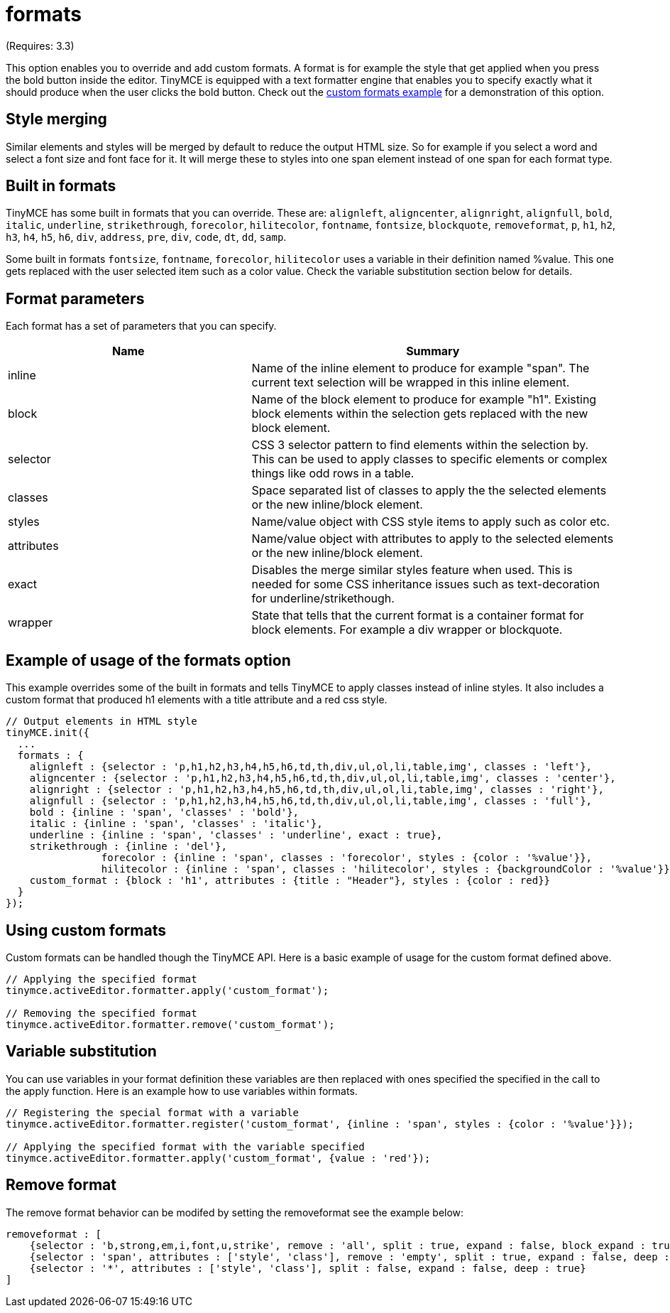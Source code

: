 :rootDir: ./../../
:partialsDir: {rootDir}partials/
= formats

(Requires: 3.3)

This option enables you to override and add custom formats. A format is for example the style that get applied when you press the bold button inside the editor. TinyMCE is equipped with a text formatter engine that enables you to specify exactly what it should produce when the user clicks the bold button. Check out the https://www.tiny.cloud/docs/demo/format-custom/[custom formats example] for a demonstration of this option.

[[style-merging]]
== Style merging
anchor:stylemerging[historical anchor]

Similar elements and styles will be merged by default to reduce the output HTML size. So for example if you select a word and select a font size and font face for it. It will merge these to styles into one span element instead of one span for each format type.

[[built-in-formats]]
== Built in formats
anchor:builtinformats[historical anchor]

TinyMCE has some built in formats that you can override. These are: `alignleft`, `aligncenter`, `alignright`, `alignfull`, `bold`, `italic`, `underline`, `strikethrough`, `forecolor`, `hilitecolor`, `fontname`, `fontsize`, `blockquote`, `removeformat`, `p`, `h1`, `h2`, `h3`, `h4`, `h5`, `h6`, `div`, `address`, `pre`, `div`, `code`, `dt`, `dd`, `samp`.

Some built in formats `fontsize`, `fontname`, `forecolor`, `hilitecolor` uses a variable in their definition named %value. This one gets replaced with the user selected item such as a color value. Check the variable substitution section below for details.

[[format-parameters]]
== Format parameters
anchor:formatparameters[historical anchor]

Each format has a set of parameters that you can specify.
[cols="2,3",]
|===
| Name | Summary

| inline
| Name of the inline element to produce for example "span". The current text selection will be wrapped in this inline element.

| block
| Name of the block element to produce for example "h1". Existing block elements within the selection gets replaced with the new block element.

| selector
| CSS 3 selector pattern to find elements within the selection by. This can be used to apply classes to specific elements or complex things like odd rows in a table.

| classes
| Space separated list of classes to apply the the selected elements or the new inline/block element.

| styles
| Name/value object with CSS style items to apply such as color etc.

| attributes
| Name/value object with attributes to apply to the selected elements or the new inline/block element.

| exact
| Disables the merge similar styles feature when used. This is needed for some CSS inheritance issues such as text-decoration for underline/strikethough.

| wrapper
| State that tells that the current format is a container format for block elements. For example a div wrapper or blockquote.
|===

[[example-of-usage-of-the-formats-option]]
== Example of usage of the formats option
anchor:exampleofusageoftheformatsoption[historical anchor]

This example overrides some of the built in formats and tells TinyMCE to apply classes instead of inline styles. It also includes a custom format that produced h1 elements with a title attribute and a red css style.

[source,js]
----
// Output elements in HTML style
tinyMCE.init({
  ...
  formats : {
    alignleft : {selector : 'p,h1,h2,h3,h4,h5,h6,td,th,div,ul,ol,li,table,img', classes : 'left'},
    aligncenter : {selector : 'p,h1,h2,h3,h4,h5,h6,td,th,div,ul,ol,li,table,img', classes : 'center'},
    alignright : {selector : 'p,h1,h2,h3,h4,h5,h6,td,th,div,ul,ol,li,table,img', classes : 'right'},
    alignfull : {selector : 'p,h1,h2,h3,h4,h5,h6,td,th,div,ul,ol,li,table,img', classes : 'full'},
    bold : {inline : 'span', 'classes' : 'bold'},
    italic : {inline : 'span', 'classes' : 'italic'},
    underline : {inline : 'span', 'classes' : 'underline', exact : true},
    strikethrough : {inline : 'del'},
                forecolor : {inline : 'span', classes : 'forecolor', styles : {color : '%value'}},
                hilitecolor : {inline : 'span', classes : 'hilitecolor', styles : {backgroundColor : '%value'}},
    custom_format : {block : 'h1', attributes : {title : "Header"}, styles : {color : red}}
  }
});
----

[[using-custom-formats]]
== Using custom formats
anchor:usingcustomformats[historical anchor]

Custom formats can be handled though the TinyMCE API. Here is a basic example of usage for the custom format defined above.

[source,js]
----
// Applying the specified format
tinymce.activeEditor.formatter.apply('custom_format');

// Removing the specified format
tinymce.activeEditor.formatter.remove('custom_format');
----

[[variable-substitution]]
== Variable substitution
anchor:variablesubstitution[historical anchor]

You can use variables in your format definition these variables are then replaced with ones specified the specified in the call to the apply function. Here is an example how to use variables within formats.

[source,js]
----
// Registering the special format with a variable
tinymce.activeEditor.formatter.register('custom_format', {inline : 'span', styles : {color : '%value'}});

// Applying the specified format with the variable specified
tinymce.activeEditor.formatter.apply('custom_format', {value : 'red'});
----

[[remove-format]]
== Remove format
anchor:removeformat[historical anchor]

The remove format behavior can be modifed by setting the removeformat see the example below:

[source,js]
----
removeformat : [
    {selector : 'b,strong,em,i,font,u,strike', remove : 'all', split : true, expand : false, block_expand : true, deep : true},
    {selector : 'span', attributes : ['style', 'class'], remove : 'empty', split : true, expand : false, deep : true},
    {selector : '*', attributes : ['style', 'class'], split : false, expand : false, deep : true}
]
----
